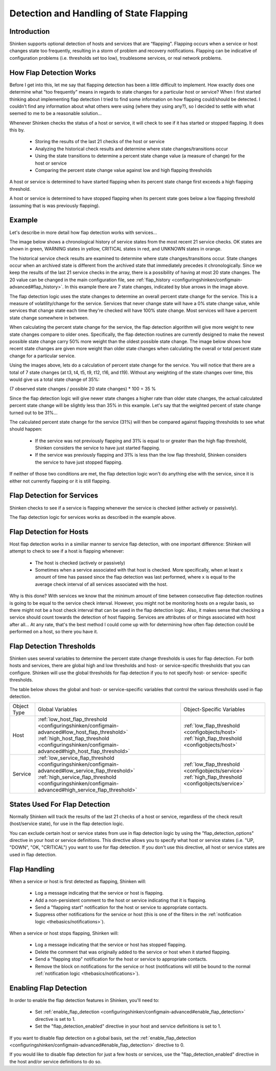 .. _advancedtopics/flapping:

==========================================
 Detection and Handling of State Flapping 
==========================================


Introduction 
=============

Shinken supports optional detection of hosts and services that are “flapping". Flapping occurs when a service or host changes state too frequently, resulting in a storm of problem and recovery notifications. Flapping can be indicative of configuration problems (i.e. thresholds set too low), troublesome services, or real network problems.


How Flap Detection Works 
=========================

Before I get into this, let me say that flapping detection has been a little difficult to implement. How exactly does one determine what "too frequently" means in regards to state changes for a particular host or service? When I first started thinking about implementing flap detection I tried to find some information on how flapping could/should be detected. I couldn't find any information about what others were using (where they using any?), so I decided to settle with what seemed to me to be a reasonable solution...

Whenever Shinken checks the status of a host or service, it will check to see if it has started or stopped flapping. It does this by.

  * Storing the results of the last 21 checks of the host or service
  * Analyzing the historical check results and determine where state changes/transitions occur
  * Using the state transitions to determine a percent state change value (a measure of change) for the host or service
  * Comparing the percent state change value against low and high flapping thresholds

A host or service is determined to have started flapping when its percent state change first exceeds a high flapping threshold.

A host or service is determined to have stopped flapping when its percent state goes below a low flapping threshold (assuming that is was previously flapping).


Example 
========

Let's describe in more detail how flap detection works with services...

The image below shows a chronological history of service states from the most recent 21 service checks. OK states are shown in green, WARNING states in yellow, CRITICAL states in red, and UNKNOWN states in orange.


.. image:: /_static/images///official/images/statetransitions.png
   :scale: 90 %


The historical service check results are examined to determine where state changes/transitions occur. State changes occur when an archived state is different from the archived state that immediately precedes it chronologically. Since we keep the results of the last 21 service checks in the array, there is a possibility of having at most 20 state changes. The 20 value can be changed in the main configuration file, see :ref:`flap_history <configuringshinken/configmain-advanced#flap_history>`. In this example there are 7 state changes, indicated by blue arrows in the image above.

The flap detection logic uses the state changes to determine an overall percent state change for the service. This is a measure of volatility/change for the service. Services that never change state will have a 0% state change value, while services that change state each time they're checked will have 100% state change. Most services will have a percent state change somewhere in between.

When calculating the percent state change for the service, the flap detection algorithm will give more weight to new state changes compare to older ones. Specifically, the flap detection routines are currently designed to make the newest possible state change carry 50% more weight than the oldest possible state change. The image below shows how recent state changes are given more weight than older state changes when calculating the overall or total percent state change for a particular service.


.. image:: /_static/images///official/images/statetransitions2.png
   :scale: 90 %


Using the images above, lets do a calculation of percent state change for the service. You will notice that there are a total of 7 state changes (at t3, t4, t5, t9, t12, t16, and t19). Without any weighting of the state changes over time, this would give us a total state change of 35%:

(7 observed state changes / possible 20 state changes) * 100 = 35 %

Since the flap detection logic will give newer state changes a higher rate than older state changes, the actual calculated percent state change will be slightly less than 35% in this example. Let's say that the weighted percent of state change turned out to be 31%...

The calculated percent state change for the service (31%) will then be compared against flapping thresholds to see what should happen:

  * If the service was not previously flapping and 31% is equal to or greater than the high flap threshold, Shinken considers the service to have just started flapping.
  * If the service was previously flapping and 31% is less than the low flap threshold, Shinken considers the service to have just stopped flapping.

If neither of those two conditions are met, the flap detection logic won't do anything else with the service, since it is either not currently flapping or it is still flapping.


Flap Detection for Services 
============================

Shinken checks to see if a service is flapping whenever the service is checked (either actively or passively).

The flap detection logic for services works as described in the example above.


Flap Detection for Hosts 
=========================

Host flap detection works in a similiar manner to service flap detection, with one important difference: Shinken will attempt to check to see if a host is flapping whenever:

  * The host is checked (actively or passively)
  * Sometimes when a service associated with that host is checked. More specifically, when at least x amount of time has passed since the flap detection was last performed, where x is equal to the average check interval of all services associated with the host.

Why is this done? With services we know that the minimum amount of time between consecutive flap detection routines is going to be equal to the service check interval. However, you might not be monitoring hosts on a regular basis, so there might not be a host check interval that can be used in the flap detection logic. Also, it makes sense that checking a service should count towards the detection of host flapping. Services are attributes of or things associated with host after all... At any rate, that's the best method I could come up with for determining how often flap detection could be performed on a host, so there you have it.


Flap Detection Thresholds 
==========================

Shinken uses several variables to determine the percent state change thresholds is uses for flap detection. For both hosts and services, there are global high and low thresholds and host- or service-specific thresholds that you can configure. Shinken will use the global thresholds for flap detection if you to not specify host- or service- specific thresholds.

The table below shows the global and host- or service-specific variables that control the various thresholds used in flap detection.


=========== ======================================================================================================================================================================================================================================================= ==========================================================================================================================================
Object Type Global Variables                                                                                                                                                                                                                                        Object-Specific Variables                                                                                                                 
Host        :ref:`low_host_flap_threshold <configuringshinken/configmain-advanced#low_host_flap_threshold>` :ref:`high_host_flap_threshold <configuringshinken/configmain-advanced#high_host_flap_threshold>`                                                       :ref:`low_flap_threshold <configobjects/host>` :ref:`high_flap_threshold <configobjects/host>`
Service     :ref:`low_service_flap_threshold <configuringshinken/configmain-advanced#low_service_flap_threshold>` :ref:`high_service_flap_threshold <configuringshinken/configmain-advanced#high_service_flap_threshold>`                                           :ref:`low_flap_threshold <configobjects/service>` :ref:`high_flap_threshold <configobjects/service>`
=========== ======================================================================================================================================================================================================================================================= ==========================================================================================================================================


States Used For Flap Detection 
===============================

Normally Shinken will track the results of the last 21 checks of a host or service, regardless of the check result (host/service state), for use in the flap detection logic.

You can exclude certain host or service states from use in flap detection logic by using the "flap_detection_options" directive in your host or service definitions. This directive allows you to specify what host or service states (i.e. "UP, "DOWN", "OK, "CRITICAL") you want to use for flap detection. If you don't use this directive, all host or service states are used in flap detection.


Flap Handling 
==============

When a service or host is first detected as flapping, Shinken will:

  - Log a message indicating that the service or host is flapping.
  - Add a non-persistent comment to the host or service indicating that it is flapping.
  - Send a "flapping start" notification for the host or service to appropriate contacts.
  - Suppress other notifications for the service or host (this is one of the filters in the :ref:`notification logic <thebasics/notifications>`).

When a service or host stops flapping, Shinken will:

  - Log a message indicating that the service or host has stopped flapping.
  - Delete the comment that was originally added to the service or host when it started flapping.
  - Send a "flapping stop" notification for the host or service to appropriate contacts.
  - Remove the block on notifications for the service or host (notifications will still be bound to the normal :ref:`notification logic <thebasics/notifications>`).


Enabling Flap Detection 
========================

In order to enable the flap detection features in Shinken, you'll need to:

  * Set :ref:`enable_flap_detection <configuringshinken/configmain-advanced#enable_flap_detection>` directive is set to 1.
  * Set the "flap_detection_enabled" directive in your host and service definitions is set to 1.

If you want to disable flap detection on a global basis, set the :ref:`enable_flap_detection <configuringshinken/configmain-advanced#enable_flap_detection>` directive to 0.

If you would like to disable flap detection for just a few hosts or services, use the "flap_detection_enabled" directive in the host and/or service definitions to do so.

